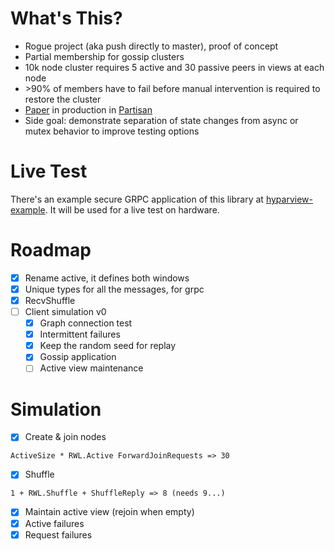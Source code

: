 * What's This?

- Rogue project (aka push directly to master), proof of concept
- Partial membership for gossip clusters
- 10k node cluster requires 5 active and 30 passive peers in views at
  each node
- >90% of members have to fail before manual intervention is required
  to restore the cluster
- [[https://www.semanticscholar.org/paper/HyParView%253A-A-Membership-Protocol-for-Reliable-Leit%C3%A3o-Pereira/a2562ede25e8ed2c7c1d888d72b625a526b3b25a][Paper]] in production in [[http://partisan.cloud][Partisan]]
- Side goal: demonstrate separation of state changes from async or
  mutex behavior to improve testing options

* Live Test

There's an example secure GRPC application of this library at
[[https://github.com/hashicorp/hyparview-example][hyparview-example]]. It will be used for a live test on hardware.

* Roadmap

- [X] Rename active, it defines both windows
- [X] Unique types for all the messages, for grpc
- [X] RecvShuffle
- [-] Client simulation v0
  - [X] Graph connection test
  - [X] Intermittent failures
  - [X] Keep the random seed for replay
  - [X] Gossip application
  - [ ] Active view maintenance

* Simulation

- [X] Create & join nodes
: ActiveSize * RWL.Active ForwardJoinRequests => 30
- [X] Shuffle
: 1 + RWL.Shuffle + ShuffleReply => 8 (needs 9...)
- [X] Maintain active view (rejoin when empty)
- [X] Active failures
- [X] Request failures
